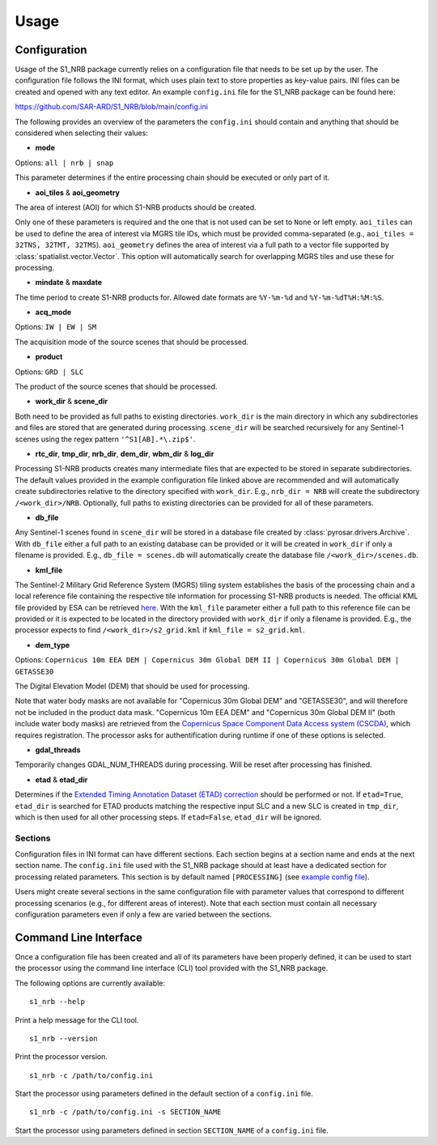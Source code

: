 ######
Usage
######

Configuration
=============
Usage of the S1_NRB package currently relies on a configuration file that needs to be set up by the user. The configuration
file follows the INI format, which uses plain text to store properties as key-value pairs. INI files can be created and
opened with any text editor. An example ``config.ini`` file for the S1_NRB package can be found here:

https://github.com/SAR-ARD/S1_NRB/blob/main/config.ini

The following provides an overview of the parameters the ``config.ini`` should contain and anything that should be
considered when selecting their values:

- **mode**

Options: ``all | nrb | snap``

This parameter determines if the entire processing chain should be executed or only part of it.

- **aoi_tiles** & **aoi_geometry**

The area of interest (AOI) for which S1-NRB products should be created.

Only one of these parameters is required and the one that is not used can be set to ``None`` or left empty.
``aoi_tiles`` can be used to define the area of interest via MGRS tile IDs, which must be provided comma-separated (e.g.,
``aoi_tiles = 32TNS, 32TMT, 32TMS``). ``aoi_geometry`` defines the area of interest via a full path to a vector file
supported by :class:`spatialist.vector.Vector`. This option will automatically search for overlapping MGRS tiles and use
these for processing.

- **mindate** & **maxdate**

The time period to create S1-NRB products for. Allowed date formats are ``%Y-%m-%d`` and ``%Y-%m-%dT%H:%M:%S``.

- **acq_mode**

Options: ``IW | EW | SM``

The acquisition mode of the source scenes that should be processed.

- **product**

Options: ``GRD | SLC``

The product of the source scenes that should be processed.

- **work_dir** & **scene_dir**

Both need to be provided as full paths to existing directories. ``work_dir`` is the main directory in which any
subdirectories and files are stored that are generated during processing. ``scene_dir`` will be searched recursively for
any Sentinel-1 scenes using the regex pattern ``'^S1[AB].*\.zip$'``.

- **rtc_dir**, **tmp_dir**, **nrb_dir**, **dem_dir**, **wbm_dir** & **log_dir**

Processing S1-NRB products creates many intermediate files that are expected to be stored in separate subdirectories. The
default values provided in the example configuration file linked above are recommended and will automatically create
subdirectories relative to the directory specified with ``work_dir``. E.g., ``nrb_dir = NRB`` will create the subdirectory
``/<work_dir>/NRB``. Optionally, full paths to existing directories can be provided for all of these parameters.

- **db_file**

Any Sentinel-1 scenes found in ``scene_dir`` will be stored in a database file created by :class:`pyrosar.drivers.Archive`.
With ``db_file`` either a full path to an existing database can be provided or it will be created in ``work_dir`` if only
a filename is provided. E.g., ``db_file = scenes.db`` will automatically create the database file ``/<work_dir>/scenes.db``.

- **kml_file**

The Sentinel-2 Military Grid Reference System (MGRS) tiling system establishes the basis of the processing chain and a
local reference file containing the respective tile information for processing S1-NRB products is needed. The official
KML file provided by ESA can be retrieved `here <https://sentinel.esa.int/documents/247904/1955685/S2A_OPER_GIP_TILPAR_MPC__20151209T095117_V20150622T000000_21000101T000000_B00.kml>`_.
With the ``kml_file`` parameter either a full path to this reference file can be provided or it is expected to be located
in the directory provided with ``work_dir`` if only a filename is provided. E.g., the processor expects to find
``/<work_dir>/s2_grid.kml`` if ``kml_file = s2_grid.kml``.

- **dem_type**

Options: ``Copernicus 10m EEA DEM | Copernicus 30m Global DEM II | Copernicus 30m Global DEM | GETASSE30``

The Digital Elevation Model (DEM) that should be used for processing.

Note that water body masks are not available for "Copernicus 30m Global DEM" and "GETASSE30", and will therefore not be
included in the product data mask. "Copernicus 10m EEA DEM" and "Copernicus 30m Global DEM II" (both include water body masks)
are retrieved from the `Copernicus Space Component Data Access system (CSCDA) <https://spacedata.copernicus.eu/web/cscda/data-access/registration>`_,
which requires registration. The processor asks for authentification during runtime if one of these options is selected.

- **gdal_threads**

Temporarily changes GDAL_NUM_THREADS during processing. Will be reset after processing has finished.

- **etad** & **etad_dir**

Determines if the `Extended Timing Annotation Dataset (ETAD) correction <https://sentinel.esa.int/web/sentinel/missions/sentinel-1/data-products/etad-dataset>`_
should be performed or not. If ``etad=True``, ``etad_dir`` is searched for ETAD products matching the respective input SLC
and a new SLC is created in ``tmp_dir``, which is then used for all other processing steps. If ``etad=False``, ``etad_dir``
will be ignored.

Sections
--------
Configuration files in INI format can have different sections. Each section begins at a section name and ends at the next
section name. The ``config.ini`` file used with the S1_NRB package should at least have a dedicated section for processing
related parameters. This section is by default named ``[PROCESSING]`` (see `example config file <https://github.com/SAR-ARD/S1_NRB/blob/main/config.ini>`_).

Users might create several sections in the same configuration file with parameter values that correspond to different
processing scenarios (e.g., for different areas of interest). Note that each section must contain all necessary
configuration parameters even if only a few are varied between the sections.

Command Line Interface
=======================
Once a configuration file has been created and all of its parameters have been properly defined, it can be used to start
the processor using the command line interface (CLI) tool provided with the S1_NRB package.

The following options are currently available:

::

    s1_nrb --help

Print a help message for the CLI tool.

::

    s1_nrb --version

Print the processor version.

::

    s1_nrb -c /path/to/config.ini

Start the processor using parameters defined in the default section of a ``config.ini`` file.

::

    s1_nrb -c /path/to/config.ini -s SECTION_NAME

Start the processor using parameters defined in section ``SECTION_NAME`` of a ``config.ini`` file.
